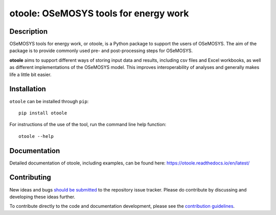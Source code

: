 ==================================================
otoole: OSeMOSYS tools for energy work
==================================================

.. image:: https://joss.theoj.org/papers/e93a191ae795b171beff782a68fdc467/status.svg
    :target: https://joss.theoj.org/papers/e93a191ae795b171beff782a68fdc467
    :alt: JOSS status

.. image:: https://img.shields.io/pypi/v/otoole.svg
    :target: https://pypi.org/project/otoole/
    :alt: PyPI

.. image:: https://img.shields.io/badge/code%20style-black-000000.svg
    :target: https://github.com/psf/black
    :alt: Code Style

.. image:: https://img.shields.io/badge/python-3.9|3.10|3.11-blue.svg
    :target: https://crate.io/packages/otoole/
    :alt: Python Version

.. image:: https://img.shields.io/badge/License-MIT-yellow.svg
    :target: https://opensource.org/licenses/MIT
    :alt: License


.. image:: https://coveralls.io/repos/github/OSeMOSYS/otoole/badge.svg?branch=master&kill_cache=1
    :target: https://coveralls.io/github/OSeMOSYS/otoole?branch=master
    :alt: Code Coverage

.. image:: https://github.com/OSeMOSYS/otoole/actions/workflows/python.yaml/badge.svg?branch=master
    :target: https://github.com/OSeMOSYS/otoole/actions/workflows/python.yaml
    :alt: GitHub CI

.. image:: https://readthedocs.org/projects/otoole/badge/?version=latest
    :target: https://otoole.readthedocs.io/en/latest/?badge=latest
    :alt: Documentation Status

Description
===========

OSeMOSYS tools for energy work, or otoole, is a Python package
to support the users of OSeMOSYS. The aim of the package is to provide commonly
used pre- and post-processing steps for OSeMOSYS.

**otoole** aims to support different ways of storing input data and results,
including csv files and Excel workbooks, as well as different implementations
of the OSeMOSYS model. This improves interoperability of analyses and
generally makes life a little bit easier.

.. image:: docs/_static/workflow.png

Installation
============

``otoole`` can be installed through ``pip``::

    pip install otoole

For instructions of the use of the tool, run the command line help function::

    otoole --help

Documentation
=============
Detailed documentation of otoole, including examples, can be found here:
https://otoole.readthedocs.io/en/latest/

Contributing
============

New ideas and bugs `should be submitted <https://github.com/OSeMOSYS/otoole/issues/new>`_
to the repository issue tracker. Please do contribute by discussing and developing these
ideas further.

To contribute directly to the code and documentation development, please see
the `contribution guidelines <https://otoole.readthedocs.io/en/latest/contributing.html>`_.
